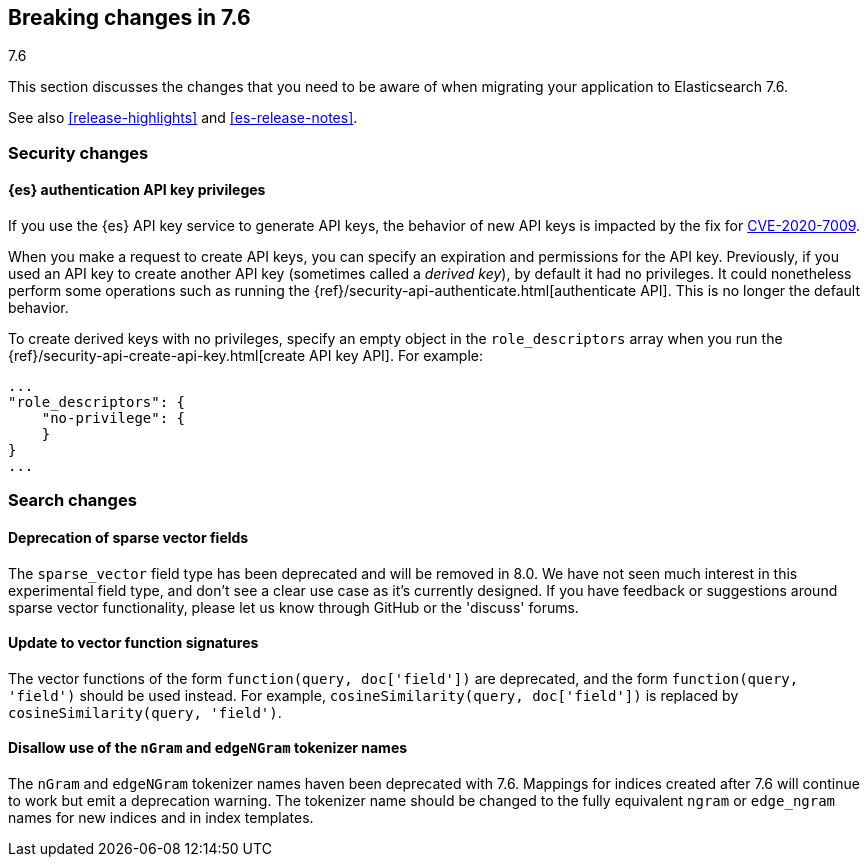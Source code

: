 [[breaking-changes-7.6]]
== Breaking changes in 7.6
++++
<titleabbrev>7.6</titleabbrev>
++++

This section discusses the changes that you need to be aware of when migrating
your application to Elasticsearch 7.6.

See also <<release-highlights>> and <<es-release-notes>>.


//NOTE: The notable-breaking-changes tagged regions are re-used in the
//Installation and Upgrade Guide

//tag::notable-breaking-changes[]
[discrete]
[[breaking_76_security_changes]]
=== Security changes

[discrete]
==== {es} authentication API key privileges

If you use the {es} API key service to generate API keys, the behavior of new
API keys is impacted by the fix for
https://www.elastic.co/community/security[CVE-2020-7009].

When you make a request to create API keys, you can specify an expiration and
permissions for the API key. Previously, if you used an API key to create
another API key (sometimes called a _derived key_), by default it had no
privileges. It could nonetheless perform some operations such as running
the {ref}/security-api-authenticate.html[authenticate API]. This is no longer
the default behavior.

To create derived keys with no privileges, specify an empty object in the
`role_descriptors` array when you run the
{ref}/security-api-create-api-key.html[create API key API]. For example:

[source,js]
----
...
"role_descriptors": { 
    "no-privilege": {
    }
}
...
----
// NOTCONSOLE

//end::notable-breaking-changes[]

[discrete]
[[breaking_76_search_changes]]
=== Search changes

[discrete]
==== Deprecation of sparse vector fields
The `sparse_vector` field type has been deprecated and will be removed in 8.0.
We have not seen much interest in this experimental field type, and don't see
a clear use case as it's currently designed. If you have feedback or
suggestions around sparse vector functionality, please let us know through
GitHub or the 'discuss' forums.

[discrete]
==== Update to vector function signatures
The vector functions of the form `function(query, doc['field'])` are
deprecated, and the form `function(query, 'field')` should be used instead.
For example, `cosineSimilarity(query, doc['field'])` is replaced by
`cosineSimilarity(query, 'field')`.

[discrete]
==== Disallow use of the `nGram` and `edgeNGram` tokenizer names

The `nGram` and `edgeNGram` tokenizer names haven been deprecated with 7.6.
Mappings for indices created after 7.6 will continue to work but emit a
deprecation warning. The tokenizer name should be changed to the fully
equivalent `ngram` or `edge_ngram` names for new indices and in index
templates.
